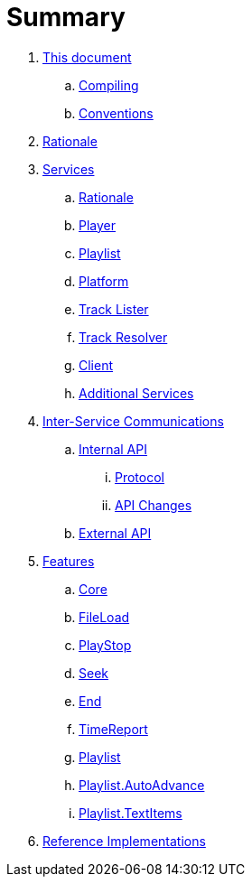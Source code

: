 = Summary

. link:meta/README.adoc[This document]
.. link:meta/compiling.adoc[Compiling]
.. link:meta/conventions.adoc[Conventions]
. link:rationale/README.adoc[Rationale]
. link:services/README.adoc[Services]
.. link:services/rationale.adoc[Rationale]
.. link:services/player.adoc[Player]
.. link:services/playlist.adoc[Playlist]
.. link:services/platform.adoc[Platform]
.. link:services/tracklister.adoc[Track Lister]
.. link:services/trackresolver.adoc[Track Resolver]
.. link:services/client.adoc[Client]
.. link:services/additional.adoc[Additional Services]
. link:comms/README.adoc[Inter-Service Communications]
.. link:comms/internal/README.adoc[Internal API]
... link:comms/internal/protocol.adoc[Protocol]
... link:comms/internal/changes.adoc[API Changes]
.. link:comms/external/README.adoc[External API]
. link:features/README.adoc[Features]
.. link:features/core.adoc[Core]
.. link:features/fileload.adoc[FileLoad]
.. link:features/playstop.adoc[PlayStop]
.. link:features/seek.adoc[Seek]
.. link:features/end.adoc[End]
.. link:features/timereport.adoc[TimeReport]
.. link:features/playlist.adoc[Playlist]
.. link:features/playlist-autoadvance.adoc[Playlist.AutoAdvance]
.. link:features/playlist-textitems.adoc[Playlist.TextItems]
. link:impl/README.adoc[Reference Implementations]
